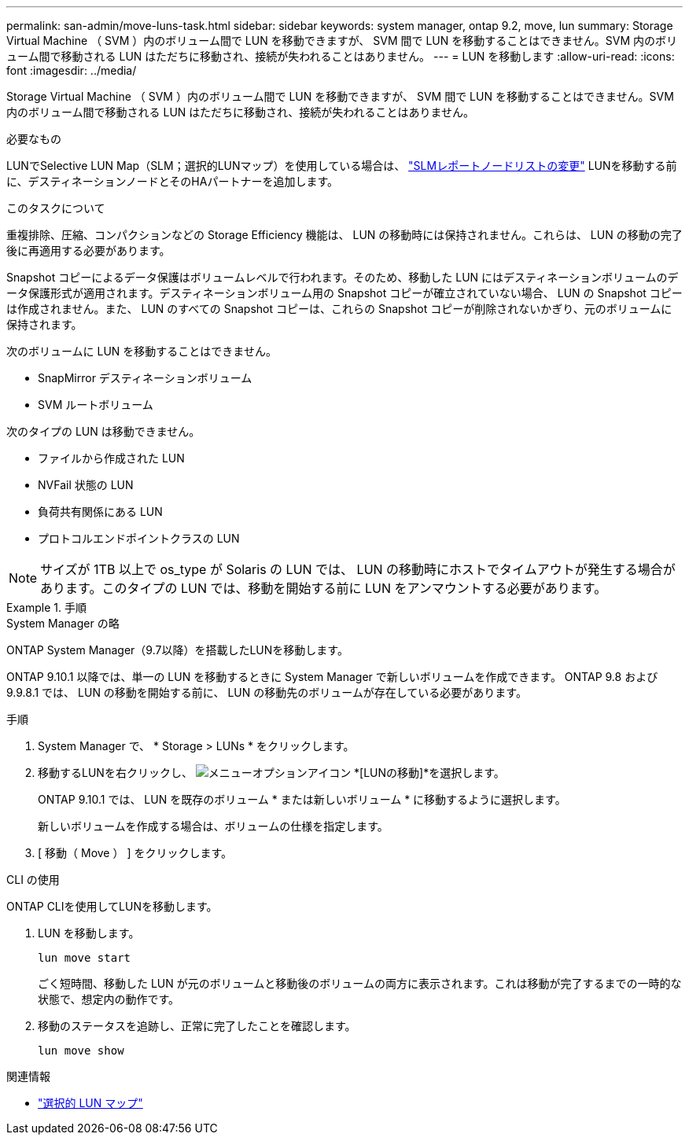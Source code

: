 ---
permalink: san-admin/move-luns-task.html 
sidebar: sidebar 
keywords: system manager, ontap 9.2, move, lun 
summary: Storage Virtual Machine （ SVM ）内のボリューム間で LUN を移動できますが、 SVM 間で LUN を移動することはできません。SVM 内のボリューム間で移動される LUN はただちに移動され、接続が失われることはありません。 
---
= LUN を移動します
:allow-uri-read: 
:icons: font
:imagesdir: ../media/


[role="lead"]
Storage Virtual Machine （ SVM ）内のボリューム間で LUN を移動できますが、 SVM 間で LUN を移動することはできません。SVM 内のボリューム間で移動される LUN はただちに移動され、接続が失われることはありません。

.必要なもの
LUNでSelective LUN Map（SLM；選択的LUNマップ）を使用している場合は、 link:modify-slm-reporting-nodes-task.html["SLMレポートノードリストの変更"] LUNを移動する前に、デスティネーションノードとそのHAパートナーを追加します。

.このタスクについて
重複排除、圧縮、コンパクションなどの Storage Efficiency 機能は、 LUN の移動時には保持されません。これらは、 LUN の移動の完了後に再適用する必要があります。

Snapshot コピーによるデータ保護はボリュームレベルで行われます。そのため、移動した LUN にはデスティネーションボリュームのデータ保護形式が適用されます。デスティネーションボリューム用の Snapshot コピーが確立されていない場合、 LUN の Snapshot コピーは作成されません。また、 LUN のすべての Snapshot コピーは、これらの Snapshot コピーが削除されないかぎり、元のボリュームに保持されます。

次のボリュームに LUN を移動することはできません。

* SnapMirror デスティネーションボリューム
* SVM ルートボリューム


次のタイプの LUN は移動できません。

* ファイルから作成された LUN
* NVFail 状態の LUN
* 負荷共有関係にある LUN
* プロトコルエンドポイントクラスの LUN


[NOTE]
====
サイズが 1TB 以上で os_type が Solaris の LUN では、 LUN の移動時にホストでタイムアウトが発生する場合があります。このタイプの LUN では、移動を開始する前に LUN をアンマウントする必要があります。

====
.手順
[role="tabbed-block"]
====
.System Manager の略
--
ONTAP System Manager（9.7以降）を搭載したLUNを移動します。

ONTAP 9.10.1 以降では、単一の LUN を移動するときに System Manager で新しいボリュームを作成できます。  ONTAP 9.8 および 9.9.8.1 では、 LUN の移動を開始する前に、 LUN の移動先のボリュームが存在している必要があります。

手順

. System Manager で、 * Storage > LUNs * をクリックします。
. 移動するLUNを右クリックし、 image:icon_kabob.gif["メニューオプションアイコン"] *[LUNの移動]*を選択します。
+
ONTAP 9.10.1 では、 LUN を既存のボリューム * または新しいボリューム * に移動するように選択します。

+
新しいボリュームを作成する場合は、ボリュームの仕様を指定します。

. [ 移動（ Move ） ] をクリックします。


--
.CLI の使用
--
ONTAP CLIを使用してLUNを移動します。

. LUN を移動します。
+
[source, cli]
----
lun move start
----
+
ごく短時間、移動した LUN が元のボリュームと移動後のボリュームの両方に表示されます。これは移動が完了するまでの一時的な状態で、想定内の動作です。

. 移動のステータスを追跡し、正常に完了したことを確認します。
+
[source, cli]
----
lun move show
----


--
====
.関連情報
* link:selective-lun-map-concept.html["選択的 LUN マップ"]

